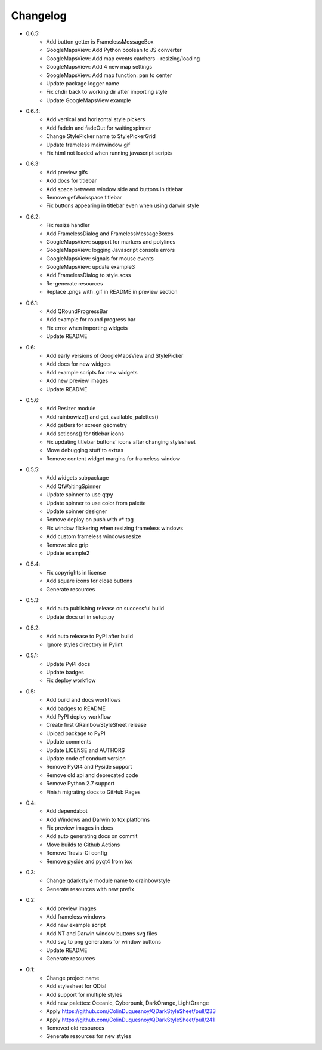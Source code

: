 Changelog
=========

- 0.6.5:
    - Add button getter is FramelessMessageBox
    - GoogleMapsView: Add Python boolean to JS converter
    - GoogleMapsView: Add map events catchers - resizing/loading
    - GoogleMapsView: Add 4 new map settings
    - GoogleMapsView: Add map function: pan to center
    - Update package logger name
    - Fix chdir back to working dir after importing style
    - Update GoogleMapsView example

- 0.6.4:
    - Add vertical and horizontal style pickers
    - Add fadeIn and fadeOut for waitingspinner
    - Change StylePicker name to StylePickerGrid
    - Update frameless mainwindow gif
    - Fix html not loaded when running javascript scripts

- 0.6.3:
    - Add preview gifs
    - Add docs for titlebar
    - Add space between window side and buttons in titlebar
    - Remove getWorkspace titlebar
    - Fix buttons appearing in titlebar even when using darwin style

- 0.6.2:
    - Fix resize handler
    - Add FramelessDialog and FramelessMessageBoxes
    - GoogleMapsView: support for markers and polylines
    - GoogleMapsView: logging Javascript console errors
    - GoogleMapsView: signals for mouse events
    - GoogleMapsView: update example3
    - Add FramelessDialog to style.scss
    - Re-generate resources
    - Replace .pngs with .gif in README in preview section

- 0.6.1:
    - Add QRoundProgressBar
    - Add example for round progress bar
    - Fix error when importing widgets
    - Update README

- 0.6:
    - Add early versions of GoogleMapsView and StylePicker
    - Add docs for new widgets
    - Add example scripts for new widgets
    - Add new preview images
    - Update README

- 0.5.6:
    - Add Resizer module
    - Add rainbowize() and get_available_palettes()
    - Add getters for screen geometry
    - Add setIcons() for titlebar icons
    - Fix updating titlebar buttons' icons after changing stylesheet
    - Move debugging stuff to extras
    - Remove content widget margins for frameless window

- 0.5.5:
    - Add widgets subpackage
    - Add QtWaitingSpinner
    - Update spinner to use qtpy
    - Update spinner to use color from palette
    - Update spinner designer
    - Remove deploy on push with v* tag
    - Fix window flickering when resizing frameless windows
    - Add custom frameless windows resize
    - Remove size grip
    - Update example2

- 0.5.4:
    - Fix copyrights in license
    - Add square icons for close buttons
    - Generate resources

- 0.5.3:
    - Add auto publishing release on successful build
    - Update docs url in setup.py

- 0.5.2:
    - Add auto release to PyPI after build
    - Ignore styles directory in Pylint

-  0.5.1:
    - Update PyPI docs
    - Update badges
    - Fix deploy workflow

-  0.5:
    -  Add build and docs workflows
    -  Add badges to README
    -  Add PyPI deploy workflow
    -  Create first QRainbowStyleSheet release
    -  Upload package to PyPI
    -  Update comments
    -  Update LICENSE and AUTHORS
    -  Update code of conduct version
    -  Remove PyQt4 and Pyside support
    -  Remove old api and deprecated code
    -  Remove Python 2.7 support
    -  Finish migrating docs to GitHub Pages

-  0.4:
    -  Add dependabot
    -  Add Windows and Darwin to tox platforms
    -  Fix preview images in docs
    -  Add auto generating docs on commit
    -  Move builds to Github Actions
    -  Remove Travis-CI config
    -  Remove pyside and pyqt4 from tox

-  0.3:
    -  Change qdarkstyle module name to qrainbowstyle
    -  Generate resources with new prefix

-  0.2:
    -  Add preview images
    -  Add frameless windows
    -  Add new example script
    -  Add NT and Darwin window buttons svg files
    -  Add svg to png generators for window buttons
    -  Update README
    -  Generate resources

-  **0.1**:
    -  Change project name
    -  Add stylesheet for QDial
    -  Add support for multiple styles
    -  Add new palettes: Oceanic, Cyberpunk, DarkOrange, LightOrange
    -  Apply https://github.com/ColinDuquesnoy/QDarkStyleSheet/pull/233
    -  Apply https://github.com/ColinDuquesnoy/QDarkStyleSheet/pull/241
    -  Removed old resources
    -  Generate resources for new styles
